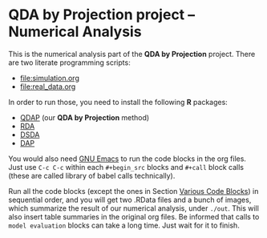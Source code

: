 * QDA by Projection project -- Numerical Analysis
This is the numerical analysis part of the *QDA by Projection*
project. There are two literate programming scripts:
- [[file:simulation.org]]
- [[file:real_data.org]]
In order to run those, you need to install the following *R* packages:
- [[https://github.com/ywwry66/QDA-by-Projection-R-Package][QDAP]] (our *QDA by Projection* method)
- [[https://cran.r-project.org/src/contrib/Archive/rda/][RDA]]
- [[https://ani.stat.fsu.edu/~mai/research.html][DSDA]]
- [[https://cran.r-project.org/web/packages/DAP/index.html][DAP]]
You would also need [[https://www.gnu.org/software/emacs/][GNU Emacs]] to run the code blocks in the org
files. Just use ~C-c C-c~ within each ~#+begin_src~ blocks and
~#+call~ block calls (these are called library of babel calls
technically).

Run all the code blocks (except the ones in Section [[file:simulation.org::*Various Code Blocks][Various Code
Blocks]]) in sequential order, and you will get two .RData files and a
bunch of images, which summarize the result of our numerical
analysis, under ~./out~. This will also insert table summaries in the
original org files. Be informed that calls to ~model evaluation~
blocks can take a long time. Just wait for it to finish.
